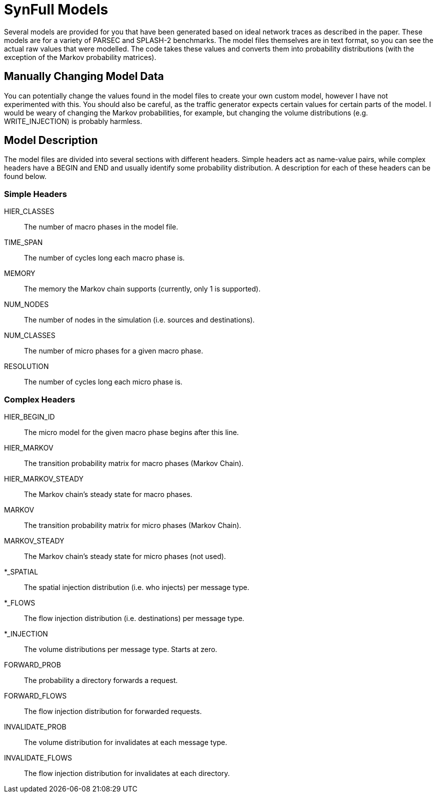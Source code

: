 = SynFull Models

Several models are provided for you that have been generated based on ideal network traces as described in the paper.
These models are for a variety of PARSEC and SPLASH-2 benchmarks.
The model files themselves are in text format, so you can see the actual raw values that were modelled.
The code takes these values and converts them into probability distributions (with the exception of the Markov probability matrices). 

== Manually Changing Model Data

You can potentially change the values found in the model files to create your own custom model, however I have not experimented with this.
You should also be careful, as the traffic generator expects certain values for certain parts of the model.
I would be weary of changing the Markov probabilities, for example, but changing the volume distributions (e.g. WRITE_INJECTION) is probably harmless.

== Model Description

The model files are divided into several sections with different headers.
Simple headers act as name-value pairs, while complex headers have a BEGIN and END and usually identify some probability distribution.
A description for each of these headers can be found below.

=== Simple Headers

HIER_CLASSES:: The number of macro phases in the model file.
TIME_SPAN:: The number of cycles long each macro phase is.
MEMORY:: The memory the Markov chain supports (currently, only 1 is supported).
NUM_NODES:: The number of nodes in the simulation (i.e. sources and destinations).
NUM_CLASSES:: The number of micro phases for a given macro phase.
RESOLUTION:: The number of cycles long each micro phase is.

=== Complex Headers

HIER_BEGIN_ID:: The micro model for the given macro phase begins after this line.
HIER_MARKOV:: The transition probability matrix for macro phases (Markov Chain).
HIER_MARKOV_STEADY:: The Markov chain's steady state for macro phases.
MARKOV:: The transition probability matrix for micro phases (Markov Chain).
MARKOV_STEADY:: The Markov chain's steady state for micro phases (not used).
*_SPATIAL:: The spatial injection distribution (i.e. who injects) per message type.
*_FLOWS:: The flow injection distribution (i.e. destinations) per message type.
*_INJECTION:: The volume distributions per message type. Starts at zero.
FORWARD_PROB:: The probability a directory forwards a request.
FORWARD_FLOWS:: The flow injection distribution for forwarded requests.
INVALIDATE_PROB::	The volume distribution for invalidates at each message type.
INVALIDATE_FLOWS:: The flow injection distribution for invalidates at each directory.
